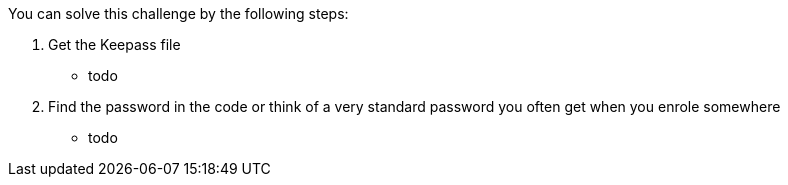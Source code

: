 You can solve this challenge by the following steps:

1. Get the Keepass file
 - todo
2. Find the password in the code or think of a very standard password you often get when you enrole somewhere
 - todo

